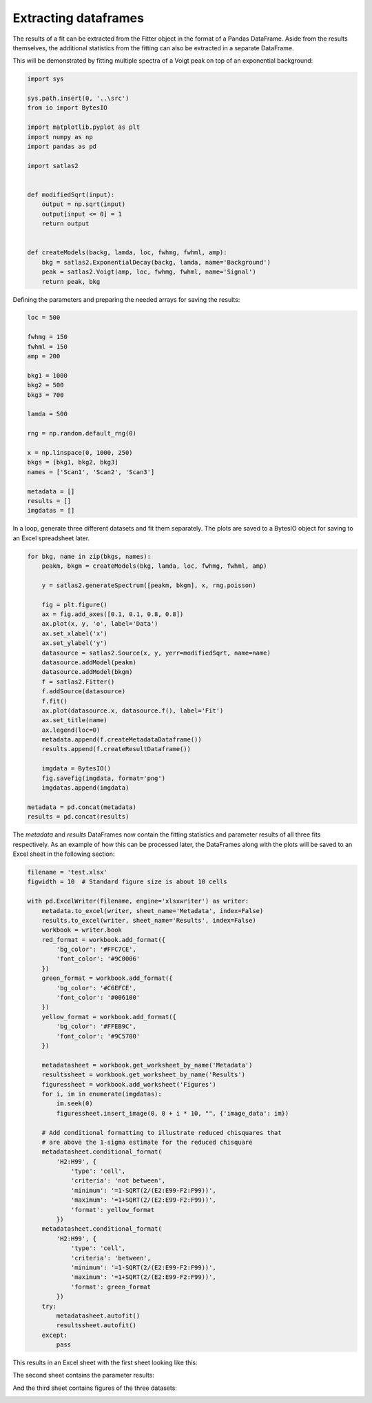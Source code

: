 Extracting dataframes
=====================

The results of a fit can be extracted from the Fitter object in the format of a
Pandas DataFrame. Aside from the results themselves, the additional statistics
from the fitting can also be extracted in a separate DataFrame.

This will be demonstrated by fitting multiple spectra of a Voigt peak on top of
an exponential background:

.. code:: ipython3

    import sys

    sys.path.insert(0, '..\src')
    from io import BytesIO

    import matplotlib.pyplot as plt
    import numpy as np
    import pandas as pd

    import satlas2


    def modifiedSqrt(input):
        output = np.sqrt(input)
        output[input <= 0] = 1
        return output


    def createModels(backg, lamda, loc, fwhmg, fwhml, amp):
        bkg = satlas2.ExponentialDecay(backg, lamda, name='Background')
        peak = satlas2.Voigt(amp, loc, fwhmg, fwhml, name='Signal')
        return peak, bkg


Defining the parameters and preparing the needed arrays for saving the results:

.. code:: ipython3

    loc = 500

    fwhmg = 150
    fwhml = 150
    amp = 200

    bkg1 = 1000
    bkg2 = 500
    bkg3 = 700

    lamda = 500

    rng = np.random.default_rng(0)

    x = np.linspace(0, 1000, 250)
    bkgs = [bkg1, bkg2, bkg3]
    names = ['Scan1', 'Scan2', 'Scan3']

    metadata = []
    results = []
    imgdatas = []

In a loop, generate three different datasets and fit them separately. The plots
are saved to a BytesIO object for saving to an Excel spreadsheet later.

.. code:: ipython3

    for bkg, name in zip(bkgs, names):
        peakm, bkgm = createModels(bkg, lamda, loc, fwhmg, fwhml, amp)

        y = satlas2.generateSpectrum([peakm, bkgm], x, rng.poisson)

        fig = plt.figure()
        ax = fig.add_axes([0.1, 0.1, 0.8, 0.8])
        ax.plot(x, y, 'o', label='Data')
        ax.set_xlabel('x')
        ax.set_ylabel('y')
        datasource = satlas2.Source(x, y, yerr=modifiedSqrt, name=name)
        datasource.addModel(peakm)
        datasource.addModel(bkgm)
        f = satlas2.Fitter()
        f.addSource(datasource)
        f.fit()
        ax.plot(datasource.x, datasource.f(), label='Fit')
        ax.set_title(name)
        ax.legend(loc=0)
        metadata.append(f.createMetadataDataframe())
        results.append(f.createResultDataframe())

        imgdata = BytesIO()
        fig.savefig(imgdata, format='png')
        imgdatas.append(imgdata)

    metadata = pd.concat(metadata)
    results = pd.concat(results)

The *metadata* and *results* DataFrames now contain the fitting statistics and
parameter results of all three fits respectively. As an example of how this can be
processed later, the DataFrames along with the plots will be saved to an Excel sheet
in the following section:

.. code:: ipython3

    filename = 'test.xlsx'
    figwidth = 10  # Standard figure size is about 10 cells

    with pd.ExcelWriter(filename, engine='xlsxwriter') as writer:
        metadata.to_excel(writer, sheet_name='Metadata', index=False)
        results.to_excel(writer, sheet_name='Results', index=False)
        workbook = writer.book
        red_format = workbook.add_format({
            'bg_color': '#FFC7CE',
            'font_color': '#9C0006'
        })
        green_format = workbook.add_format({
            'bg_color': '#C6EFCE',
            'font_color': '#006100'
        })
        yellow_format = workbook.add_format({
            'bg_color': '#FFEB9C',
            'font_color': '#9C5700'
        })

        metadatasheet = workbook.get_worksheet_by_name('Metadata')
        resultssheet = workbook.get_worksheet_by_name('Results')
        figuressheet = workbook.add_worksheet('Figures')
        for i, im in enumerate(imgdatas):
            im.seek(0)
            figuressheet.insert_image(0, 0 + i * 10, "", {'image_data': im})

        # Add conditional formatting to illustrate reduced chisquares that
        # are above the 1-sigma estimate for the reduced chisquare
        metadatasheet.conditional_format(
            'H2:H99', {
                'type': 'cell',
                'criteria': 'not between',
                'minimum': '=1-SQRT(2/(E2:E99-F2:F99))',
                'maximum': '=1+SQRT(2/(E2:E99-F2:F99))',
                'format': yellow_format
            })
        metadatasheet.conditional_format(
            'H2:H99', {
                'type': 'cell',
                'criteria': 'between',
                'minimum': '=1-SQRT(2/(E2:E99-F2:F99))',
                'maximum': '=1+SQRT(2/(E2:E99-F2:F99))',
                'format': green_format
            })
        try:
            metadatasheet.autofit()
            resultssheet.autofit()
        except:
            pass

This results in an Excel sheet with the first sheet looking like this:

.. image:: sheet1.png

The second sheet contains the parameter results:

.. image:: sheet2.png

And the third sheet contains figures of the three datasets:

.. image:: sheet3.png
